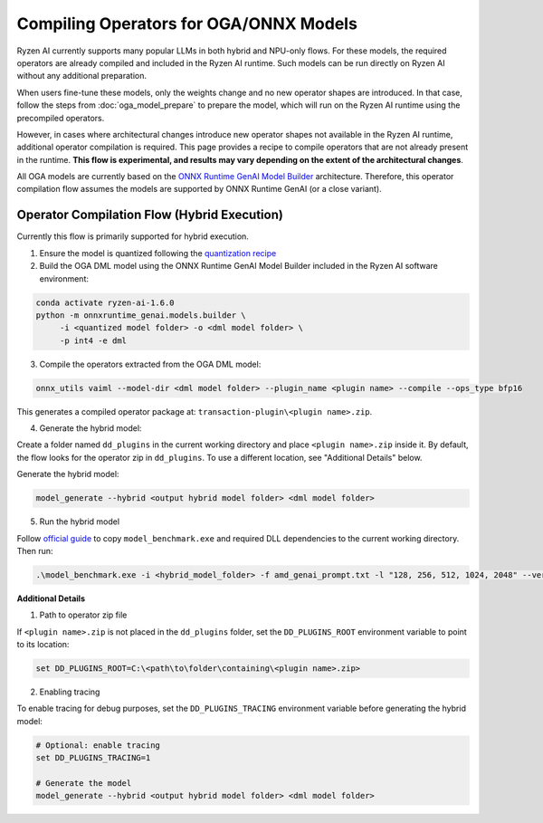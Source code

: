 #######################################
Compiling Operators for OGA/ONNX Models
#######################################

Ryzen AI currently supports many popular LLMs in both hybrid and NPU-only flows. For these models, the required operators are already compiled and included in the Ryzen AI runtime. Such models can be run directly on Ryzen AI without any additional preparation.

When users fine-tune these models, only the weights change and no new operator shapes are introduced. In that case, follow the steps from :doc:`oga_model_prepare` to prepare the model, which will run on the Ryzen AI runtime using the precompiled operators.

However, in cases where architectural changes introduce new operator shapes not available in the Ryzen AI runtime, additional operator compilation is required. This page provides a recipe to compile operators that are not already present in the runtime. **This flow is experimental, and results may vary depending on the extent of the architectural changes**.

All OGA models are currently based on the `ONNX Runtime GenAI Model Builder <https://github.com/microsoft/onnxruntime-genai/tree/main/src/python/py/models#current-support>`_ architecture. Therefore, this operator compilation flow assumes the models are supported by ONNX Runtime GenAI (or a close variant).

Operator Compilation Flow (Hybrid Execution)
~~~~~~~~~~~~~~~~~~~~~~~~~~~~~~~~~~~~~~~~~~~~

Currently this flow is primarily supported for hybrid execution.

1. Ensure the model is quantized following the `quantization recipe <https://ryzenai.docs.amd.com/en/latest/oga_model_prepare.html#quantization>`_

2. Build the OGA DML model using the ONNX Runtime GenAI Model Builder included in the Ryzen AI software environment:

.. code-block:: 

   conda activate ryzen-ai-1.6.0
   python -m onnxruntime_genai.models.builder \
        -i <quantized model folder> -o <dml model folder> \
        -p int4 -e dml

3. Compile the operators extracted from the OGA DML model:

.. code-block::

   onnx_utils vaiml --model-dir <dml model folder> --plugin_name <plugin name> --compile --ops_type bfp16


This generates a compiled operator package at: ``transaction-plugin\<plugin name>.zip``. 

4. Generate the hybrid model:

Create a folder named ``dd_plugins`` in the current working directory and place ``<plugin name>.zip`` inside it. By default, the flow looks for the operator zip in ``dd_plugins``. To use a different location, see "Additional Details" below. 

Generate the hybrid model:

.. code-block:: 

    model_generate --hybrid <output hybrid model folder> <dml model folder>  

5. Run the hybrid model

Follow `official guide <https://ryzenai.docs.amd.com/en/develop/hybrid_oga.html#c-program>`_ to copy ``model_benchmark.exe`` and required DLL dependencies to the current working directory. Then run:

.. code-block::

   .\model_benchmark.exe -i <hybrid_model_folder> -f amd_genai_prompt.txt -l "128, 256, 512, 1024, 2048" --verbose

**Additional Details**

1. Path to operator zip file

If ``<plugin name>.zip`` is not placed in the ``dd_plugins`` folder, set the ``DD_PLUGINS_ROOT`` environment variable to point to its location:

.. code-block::

    set DD_PLUGINS_ROOT=C:\<path\to\folder\containing\<plugin name>.zip>

2. Enabling tracing

To enable tracing for debug purposes, set the ``DD_PLUGINS_TRACING`` environment variable before generating the hybrid model:

.. code-block::

   # Optional: enable tracing
   set DD_PLUGINS_TRACING=1

   # Generate the model
   model_generate --hybrid <output hybrid model folder> <dml model folder>  

 

